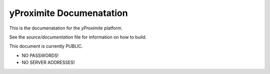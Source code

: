 yProximite Documenatation
=========================

This is the documenatation for the *yProximite* platform.

See the `source/documentation` file for information on how to build.

This document is currently PUBLIC.

- NO PASSWORDS!
- NO SERVER ADDRESSES!
